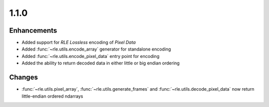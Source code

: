 .. _v1.1.0:

1.1.0
=====

Enhancements
............

* Added support for *RLE Lossless* encoding of *Pixel Data*
* Added :func:`~rle.utils.encode_array` generator for standalone encoding
* Added :func:`~rle.utils.encode_pixel_data` entry point for encoding
* Added the ability to return decoded data in either little or big endian
  ordering

Changes
.......

* :func:`~rle.utils.pixel_array`, :func:`~rle.utils.generate_frames` and
  :func:`~rle.utils.decode_pixel_data` now return little-endian ordered
  ndarrays
